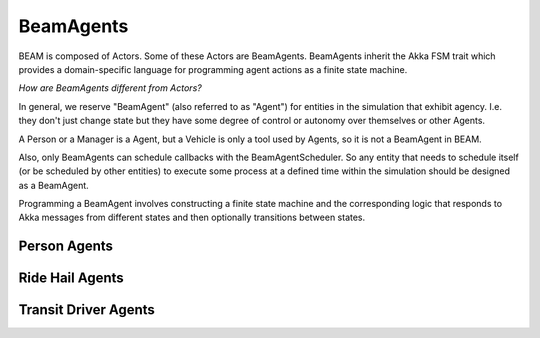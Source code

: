 BeamAgents
======

BEAM is composed of Actors. Some of these Actors are BeamAgents. BeamAgents inherit the Akka FSM trait which provides a domain-specific language for programming agent actions as a finite state machine. 

*How are BeamAgents different from Actors?*

In general, we reserve "BeamAgent" (also referred to as "Agent") for entities in the simulation that exhibit agency. I.e. they don't just change state but they have some degree of control or autonomy over themselves or other Agents. 

A Person or a Manager is a Agent, but a Vehicle is only a tool used by Agents, so it is not a BeamAgent in BEAM.

Also, only BeamAgents can schedule callbacks with the BeamAgentScheduler. So any entity that needs to schedule itself (or be scheduled by other entities) to execute some process at a defined time within the simulation should be designed as a BeamAgent.

Programming a BeamAgent involves constructing a finite state machine and the corresponding logic that responds to Akka messages from different states and then optionally transitions between states.

Person Agents
-------------

Ride Hail Agents
----------------

Transit Driver Agents
---------------------

